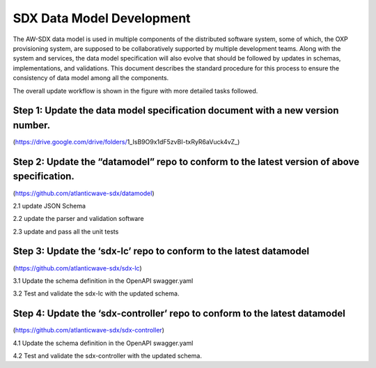 SDX Data Model Development
==========================

The AW-SDX data model is used in multiple components of the distributed
software system, some of which, the OXP provisioning system, are
supposed to be collaboratively supported by multiple development teams.
Along with the system and services, the data model specification will
also evolve that should be followed by updates in schemas,
implementations, and validations. This document describes the standard
procedure for this process to ensure the consistency of data model among
all the components.

The overall update workflow is shown in the figure with more detailed
tasks followed.

Step 1: Update the data model specification document with a new version number.
~~~~~~~~~~~~~~~~~~~~~~~~~~~~~~~~~~~~~~~~~~~~~~~~~~~~~~~~~~~~~~~~~~~~~~~~~~~~~~~

(https://drive.google.com/drive/folders/1_IsB9O9x1dF5zvBI-txRyR6aVuck4vZ_)

Step 2: Update the “datamodel” repo to conform to the latest version of above specification.
~~~~~~~~~~~~~~~~~~~~~~~~~~~~~~~~~~~~~~~~~~~~~~~~~~~~~~~~~~~~~~~~~~~~~~~~~~~~~~~~~~~~~~~~~~~~

(https://github.com/atlanticwave-sdx/datamodel)

2.1 update JSON Schema

2.2 update the parser and validation software

2.3 update and pass all the unit tests

Step 3: Update the ‘sdx-lc’ repo to conform to the latest datamodel
~~~~~~~~~~~~~~~~~~~~~~~~~~~~~~~~~~~~~~~~~~~~~~~~~~~~~~~~~~~~~~~~~~~

(https://github.com/atlanticwave-sdx/sdx-lc)

3.1 Update the schema definition in the OpenAPI swagger.yaml

3.2 Test and validate the sdx-lc with the updated schema.

Step 4: Update the ‘sdx-controller’ repo to conform to the latest datamodel
~~~~~~~~~~~~~~~~~~~~~~~~~~~~~~~~~~~~~~~~~~~~~~~~~~~~~~~~~~~~~~~~~~~~~~~~~~~

(https://github.com/atlanticwave-sdx/sdx-controller)

4.1 Update the schema definition in the OpenAPI swagger.yaml

4.2 Test and validate the sdx-controller with the updated schema.
